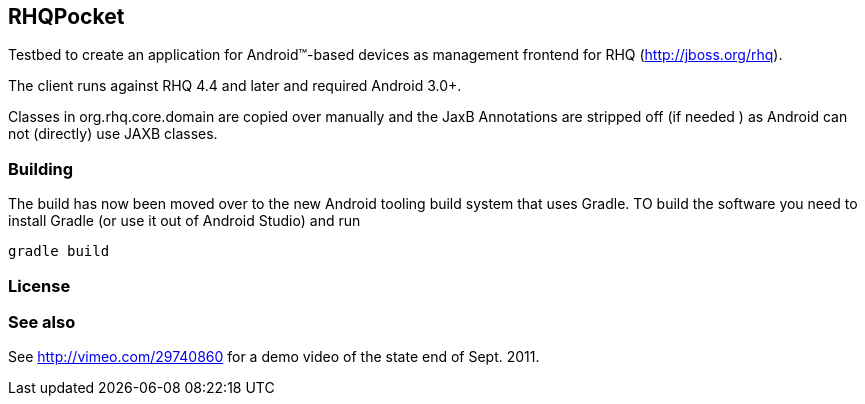 == RHQPocket
Testbed to create an application for Android(TM)-based devices
as management frontend for RHQ (http://jboss.org/rhq).

The client runs against RHQ 4.4 and later and required Android 3.0+.

Classes in org.rhq.core.domain are copied over manually
and the JaxB Annotations are stripped off (if needed )
as Android can not (directly) use JAXB classes.

=== Building

The build has now been moved over to the new Android tooling
build system that uses Gradle. TO build the software you need to
install Gradle (or use it out of Android Studio) and run

  gradle build

=== License

=== See also

See http://vimeo.com/29740860 for a demo video of the state end of Sept. 2011.

